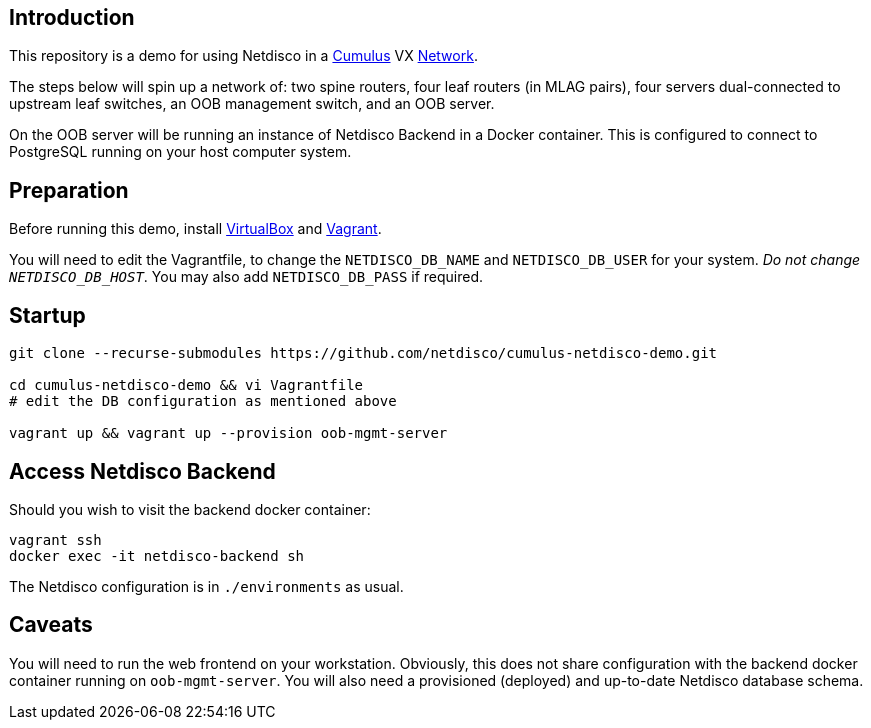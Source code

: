 [[introduction]]
Introduction
------------

This repository is a demo for using Netdisco in a
https://cumulusnetworks.com/products/cumulus-vx/[Cumulus] VX
https://github.com/CumulusNetworks/cldemo-vagrant[Network].

The steps below will spin up a network of: two spine routers, four leaf
routers (in MLAG pairs), four servers dual-connected to upstream leaf
switches, an OOB management switch, and an OOB server.

On the OOB server will be running an instance of Netdisco Backend in a Docker
container. This is configured to connect to PostgreSQL running on your host
computer system.

[[network-build]]
Preparation
-----------

Before running this demo, install
https://www.virtualbox.org/wiki/Downloads[VirtualBox] and
https://www.vagrantup.com/downloads.html[Vagrant].

You will need to edit the Vagrantfile, to change the `NETDISCO_DB_NAME` and
`NETDISCO_DB_USER` for your system. _Do not change ``NETDISCO_DB_HOST``_. You
may also add `NETDISCO_DB_PASS` if required.

[[startup]]
Startup
-------

....
git clone --recurse-submodules https://github.com/netdisco/cumulus-netdisco-demo.git

cd cumulus-netdisco-demo && vi Vagrantfile
# edit the DB configuration as mentioned above

vagrant up && vagrant up --provision oob-mgmt-server
....

[[access-netdisco-backend]]
Access Netdisco Backend
-----------------------

Should you wish to visit the backend docker container:

....
vagrant ssh
docker exec -it netdisco-backend sh
....

The Netdisco configuration is in `./environments` as usual.

[[caveats]]
Caveats
-------

You will need to run the web frontend on your workstation. Obviously,
this does not share configuration with the backend docker container
running on `oob-mgmt-server`. You will also need a provisioned (deployed)
and up-to-date Netdisco database schema.
